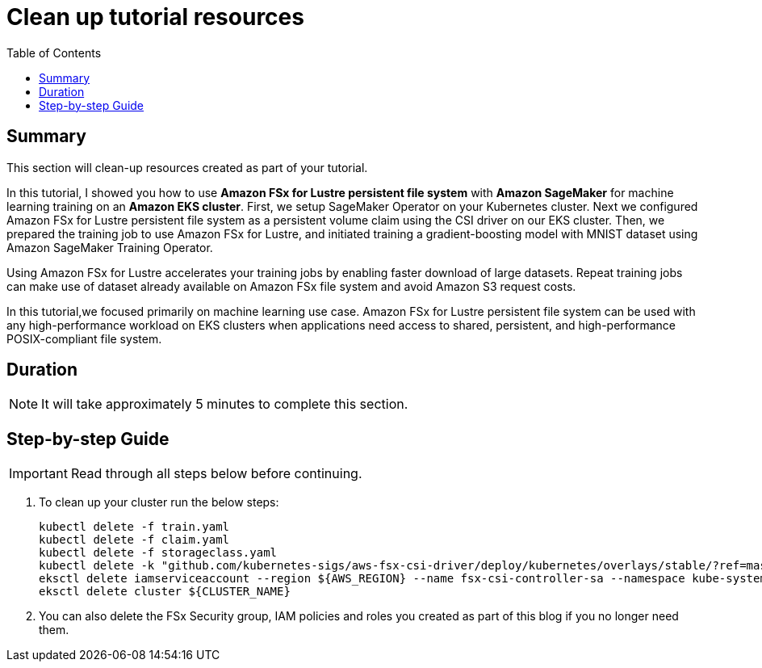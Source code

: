 = Clean up tutorial resources
:toc:
:icons:
:linkattrs:
:imagesdir: ../resources/images


== Summary

This section will clean-up resources created as part of your tutorial.

In this tutorial, I showed you how to use *Amazon FSx for Lustre persistent file system* with *Amazon SageMaker* for machine learning training on an *Amazon EKS cluster*. First, we setup SageMaker Operator on your Kubernetes cluster. Next we configured Amazon FSx for Lustre persistent file system as a persistent volume claim using the CSI driver on our EKS cluster. Then, we prepared the training job to use Amazon FSx for Lustre, and initiated training a gradient-boosting model with MNIST dataset  using Amazon SageMaker Training Operator.

Using Amazon FSx for Lustre accelerates your training jobs by enabling faster download of large datasets. Repeat training jobs can make use of dataset already available on Amazon FSx file system and avoid Amazon S3 request costs. 

In this tutorial,we focused primarily on machine learning use case. Amazon FSx for Lustre persistent file system can be used with any high-performance workload on EKS clusters when applications need access to shared, persistent, and high-performance POSIX-compliant file system.


== Duration

NOTE: It will take approximately 5 minutes to complete this section.


== Step-by-step Guide

IMPORTANT: Read through all steps below before continuing.


. To clean up your cluster run the below steps:
+
[source,bash,subs="verbatim,quotes"]
----
kubectl delete -f train.yaml
kubectl delete -f claim.yaml
kubectl delete -f storageclass.yaml
kubectl delete -k "github.com/kubernetes-sigs/aws-fsx-csi-driver/deploy/kubernetes/overlays/stable/?ref=master"
eksctl delete iamserviceaccount --region ${AWS_REGION} --name fsx-csi-controller-sa --namespace kube-system --cluster ${CLUSTER_NAME}
eksctl delete cluster ${CLUSTER_NAME}
----
+
. You can also delete the FSx Security group, IAM policies and roles you created as part of this blog if you no longer need them.
+





